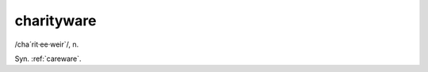 .. _charityware:

============================================================
charityware
============================================================

/cha´rit·ee·weir\`/, n\.

Syn.
:ref:`careware`\.


